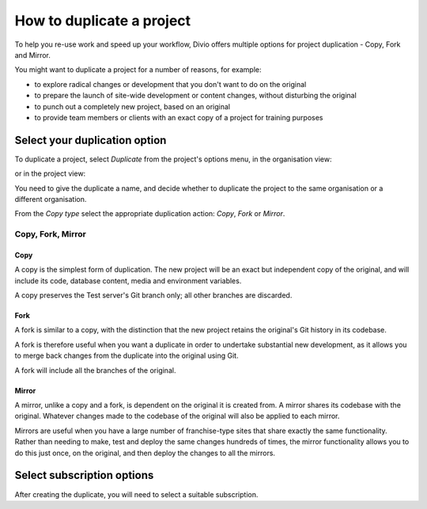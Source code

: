 .. _how-to-duplicate-project:

How to duplicate a project
==========================

To help you re-use work and speed up your workflow, Divio offers multiple options for project duplication - Copy, Fork
and Mirror.

You might want to duplicate a project for a number of reasons, for example:

* to explore radical changes or development that you don't want to do on the original
* to prepare the launch of site-wide development or content changes, without disturbing the original
* to punch out a completely new project, based on an original
* to provide team members or clients with an exact copy of a project for training purposes


.. _how-to-duplicate-project-options:

Select your duplication option
------------------------------

To duplicate a project, select *Duplicate* from the project's options menu, in the organisation view:

.. image:: /images/options-menu-organisations-view.png
   :alt: 'options menu'
   :width: 685

or in the project view:

.. image:: /images/options-menu-project-view.png
   :alt: 'options menu'
   :width: 690

You need to give the duplicate a name, and decide whether to duplicate the project to the same organisation or a
different organisation.

From the *Copy type* select the appropriate duplication action: *Copy*, *Fork* or *Mirror*.


Copy, Fork, Mirror
~~~~~~~~~~~~~~~~~~~

Copy
^^^^

A copy is the simplest form of duplication. The new project will be an exact but independent copy of the original, and
will include its code, database content, media and environment variables.

A copy preserves the Test server's Git branch only; all other branches are discarded.


Fork
^^^^

A fork is similar to a copy, with the distinction that the new project retains the original's Git history in its
codebase.

A fork is therefore useful when you want a duplicate in order to undertake substantial new development, as it allows you
to merge back changes from the duplicate into the original using Git.

A fork will include all the branches of the original.


Mirror
^^^^^^

A mirror, unlike a copy and a fork, is dependent on the original it is created from. A mirror shares its codebase with
the original.  Whatever changes made to the codebase of the original will also be applied to each mirror.

Mirrors are useful when you have a large number of franchise-type sites that share exactly the same functionality.
Rather than needing to make, test and deploy the same changes hundreds of times, the mirror functionality allows you to
do this just once, on the original, and then deploy the changes to all the mirrors.


Select subscription options
---------------------------

After creating the duplicate, you will need to select a suitable subscription.
